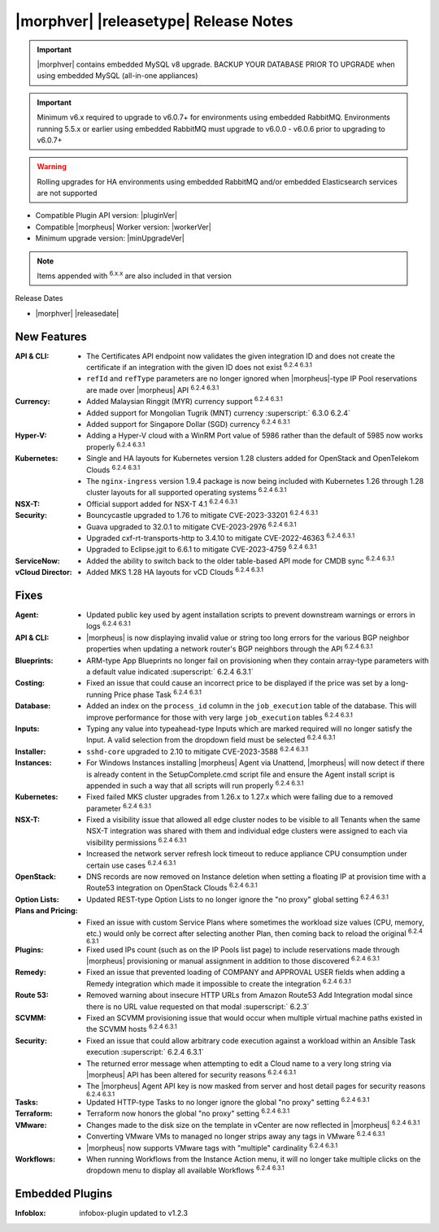 .. _Release Notes:

**************************************
|morphver| |releasetype| Release Notes
**************************************

.. IMPORTANT:: |morphver| contains embedded MySQL v8 upgrade. BACKUP YOUR DATABASE PRIOR TO UPGRADE when using embedded MySQL (all-in-one appliances)
.. IMPORTANT:: Minimum v6.x required to upgrade to v6.0.7+ for environments using embedded RabbitMQ. Environments running 5.5.x or earlier using embedded RabbitMQ must upgrade to v6.0.0 - v6.0.6 prior to upgrading to v6.0.7+
.. WARNING:: Rolling upgrades for HA environments using embedded RabbitMQ and/or embedded Elasticsearch services are not supported

- Compatible Plugin API version: |pluginVer|
- Compatible |morpheus| Worker version: |workerVer|
- Minimum upgrade version: |minUpgradeVer|

.. NOTE:: Items appended with :superscript:`6.x.x` are also included in that version

Release Dates

- |morphver| |releasedate|

New Features
============

:API & CLI: - The Certificates API endpoint now validates the given integration ID and does not create the certificate if an integration with the given ID does not exist :superscript:`6.2.4 6.3.1`
             - ``refId`` and ``refType`` parameters are no longer ignored when |morpheus|-type IP Pool reservations are made over |morpheus| API :superscript:`6.2.4 6.3.1`
:Currency: - Added Malaysian Ringgit (MYR) currency support :superscript:`6.2.4 6.3.1`
            - Added support for Mongolian Tugrik (MNT) currency :superscript:` 6.3.0 6.2.4`
            - Added support for Singapore Dollar (SGD) currency :superscript:`6.2.4 6.3.1`
:Hyper-V: - Adding a Hyper-V cloud with a WinRM Port value of 5986 rather than the default of 5985 now works properly :superscript:`6.2.4 6.3.1`
:Kubernetes: - Single and HA layouts for Kubernetes version 1.28 clusters added for OpenStack and OpenTelekom Clouds :superscript:`6.2.4 6.3.1`
              - The ``nginx-ingress`` version 1.9.4 package is now being included with Kubernetes 1.26 through 1.28 cluster layouts for all supported operating systems :superscript:`6.2.4 6.3.1`
:NSX-T: - Official support added for NSX-T 4.1 :superscript:`6.2.4 6.3.1`
:Security: - Bouncycastle upgraded to 1.76 to mitigate CVE-2023-33201 :superscript:`6.2.4 6.3.1`
            - Guava upgraded to 32.0.1 to mitigate CVE-2023-2976 :superscript:`6.2.4 6.3.1`
            - Upgraded cxf-rt-transports-http to 3.4.10 to mitigate CVE-2022-46363 :superscript:`6.2.4 6.3.1`
            - Upgraded to Eclipse.jgit to 6.6.1 to mitigate CVE-2023-4759 :superscript:`6.2.4 6.3.1`
:ServiceNow: - Added the ability to switch back to the older table-based API mode for CMDB sync :superscript:`6.2.4 6.3.1`
:vCloud Director: - Added MKS 1.28 HA layouts for vCD Clouds :superscript:`6.2.4 6.3.1`


Fixes
=====

:Agent: - Updated public key used by agent installation scripts to prevent downstream warnings or errors in logs :superscript:`6.2.4 6.3.1`
:API & CLI: - |morpheus| is now displaying invalid value or string too long errors for the various BGP neighbor properties when updating a network router's BGP neighbors through the API :superscript:`6.2.4 6.3.1`
:Blueprints: - ARM-type App Blueprints no longer fail on provisioning when they contain array-type parameters with a default value indicated :superscript:` 6.2.4 6.3.1`
:Costing: - Fixed an issue that could cause an incorrect price to be displayed if the price was set by a long-running Price phase Task :superscript:`6.2.4 6.3.1`
:Database: - Added an index on the ``process_id`` column in the ``job_execution`` table of the database. This will improve performance for those with very large ``job_execution`` tables :superscript:`6.2.4 6.3.1`
:Inputs: - Typing any value into typeahead-type Inputs which are marked required will no longer satisfy the Input. A valid selection from the dropdown field must be selected :superscript:`6.2.4 6.3.1`
:Installer: - ``sshd-core`` upgraded to 2.10 to mitigate CVE-2023-3588 :superscript:`6.2.4 6.3.1`
:Instances: - For Windows Instances installing |morpheus| Agent via Unattend, |morpheus| will now detect if there is already content in the SetupComplete.cmd script file and ensure the Agent install script is appended in such a way that all scripts will run properly :superscript:`6.2.4 6.3.1`
:Kubernetes: - Fixed failed MKS cluster upgrades from 1.26.x to 1.27.x which were failing due to a removed parameter :superscript:`6.2.4 6.3.1`
:NSX-T: - Fixed a visibility issue that allowed all edge cluster nodes to be visible to all Tenants when the same NSX-T integration was shared with them and individual edge clusters were assigned to each via visibility permissions :superscript:`6.2.4 6.3.1`
         - Increased the network server refresh lock timeout to reduce appliance CPU consumption under certain use cases :superscript:`6.2.4 6.3.1`
:OpenStack: - DNS records are now removed on Instance deletion when setting a floating IP at provision time with a Route53 integration on OpenStack Clouds :superscript:`6.2.4 6.3.1`
:Option Lists: - Updated REST-type Option Lists to no longer ignore the "no proxy" global setting :superscript:`6.2.4 6.3.1`
:Plans and Pricing: - Fixed an issue with custom Service Plans where sometimes the workload size values (CPU, memory, etc.) would only be correct after selecting another Plan, then coming back to reload the original :superscript:`6.2.4 6.3.1`
:Plugins: - Fixed used IPs count (such as on the IP Pools list page) to include reservations made through |morpheus| provisioning or manual assignment in addition to those discovered :superscript:`6.2.4 6.3.1`
:Remedy: - Fixed an issue that prevented loading of COMPANY and APPROVAL USER fields when adding a Remedy integration which made it impossible to create the integration :superscript:`6.2.4 6.3.1`
:Route 53: - Removed warning about insecure HTTP URLs from Amazon Route53 Add Integration modal since there is no URL value requested on that modal :superscript:` 6.2.3`
:SCVMM: - Fixed an SCVMM provisioning issue that would occur when multiple virtual machine paths existed in the SCVMM hosts :superscript:`6.2.4 6.3.1`
:Security: - Fixed an issue that could allow arbitrary code execution against a workload within an Ansible Task execution :superscript:` 6.2.4 6.3.1`
            - The returned error message when attempting to edit a Cloud name to a very long string via |morpheus| API has been altered for security reasons :superscript:`6.2.4 6.3.1`
            - The |morpheus| Agent API key is now masked from server and host detail pages for security reasons :superscript:`6.2.4 6.3.1`
:Tasks: - Updated HTTP-type Tasks to no longer ignore the global "no proxy" setting :superscript:`6.2.4 6.3.1`
:Terraform: - Terraform now honors the global "no proxy" setting :superscript:`6.2.4 6.3.1`
:VMware: - Changes made to the disk size on the template in vCenter are now reflected in |morpheus| :superscript:`6.2.4 6.3.1`
          - Converting VMware VMs to managed no longer strips away any tags in VMware :superscript:`6.2.4 6.3.1`
          - |morpheus| now supports VMware tags with "multiple" cardinality :superscript:`6.2.4 6.3.1`
:Workflows: - When running Workflows from the Instance Action menu, it will no longer take multiple clicks on the dropdown menu to display all available Workflows :superscript:`6.2.4 6.3.1`

Embedded Plugins
=========================

:Infoblox: infobox-plugin updated to v1.2.3

